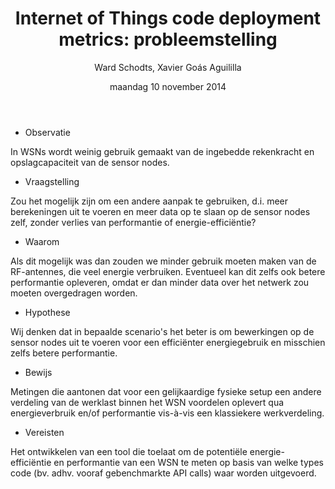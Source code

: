 
#+TITLE:     Internet of Things code deployment metrics: probleemstelling
#+AUTHOR:    Ward Schodts, Xavier Goás Aguililla
#+EMAIL:     ward.schodts@student.kuleuven.be, xavier.goas@student.kuleuven.be
#+DATE:      maandag 10 november 2014

#+OPTIONS:   toc:nil
* 
- Observatie
In WSNs wordt weinig gebruik gemaakt van de ingebedde rekenkracht en
opslagcapaciteit van de sensor nodes.
- Vraagstelling
Zou het mogelijk zijn om een andere aanpak te gebruiken, d.i. meer
berekeningen uit te voeren en meer data op te slaan op de sensor nodes
zelf, zonder verlies van performantie of energie-efficiëntie?
- Waarom
Als dit mogelijk was dan zouden we minder gebruik moeten maken van de
RF-antennes, die veel energie verbruiken. Eventueel kan dit zelfs ook
betere performantie opleveren, omdat er dan minder data over het
netwerk zou moeten overgedragen worden.
- Hypothese
Wij denken dat in bepaalde scenario's het beter is om bewerkingen op
de sensor nodes uit te voeren voor een efficiënter energiegebruik en
misschien zelfs betere performantie.
- Bewijs
Metingen die aantonen dat voor een gelijkaardige fysieke setup een
andere verdeling van de werklast binnen het WSN voordelen oplevert qua
energieverbruik en/of performantie vis-à-vis een klassiekere
werkverdeling.
- Vereisten
Het ontwikkelen van een tool die toelaat om de potentiële
energie-efficiëntie en performantie van een WSN te meten op basis
van welke types code (bv. adhv. vooraf gebenchmarkte API calls) waar
worden uitgevoerd.

